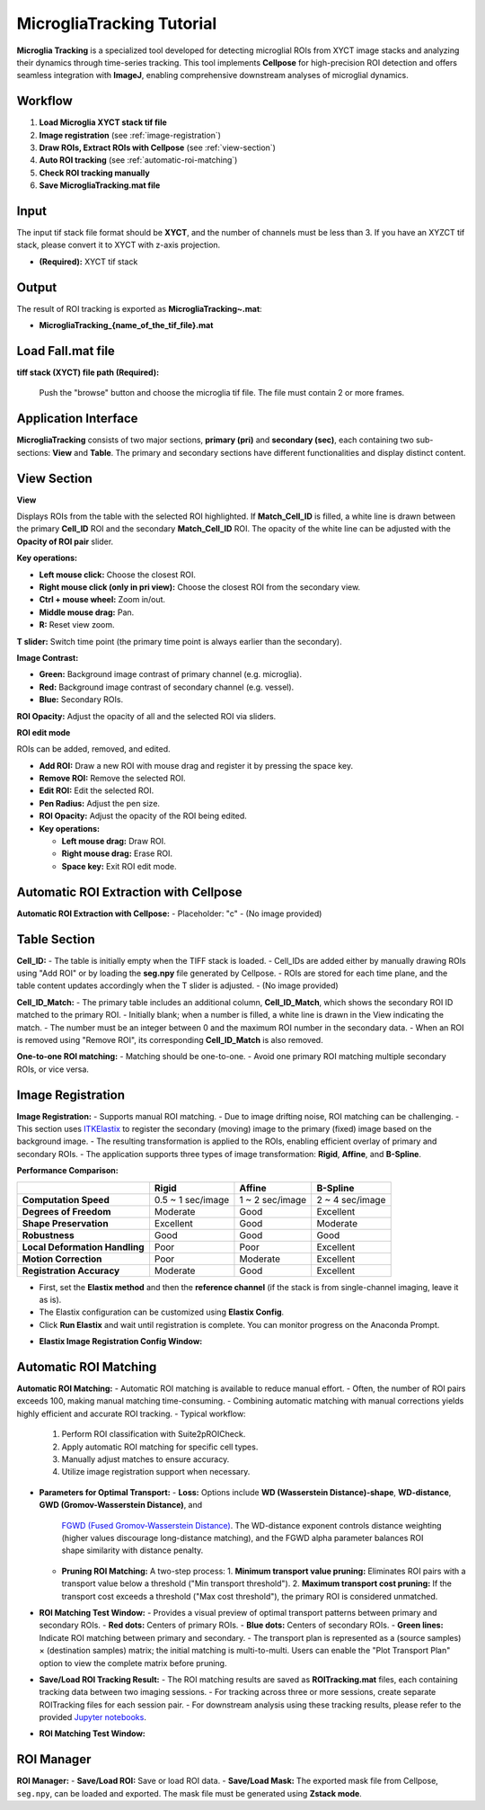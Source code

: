 MicrogliaTracking Tutorial
==========================

.. image:: _static/images/microglia_tracking/microglia_tracking.png
   :alt: Microglia Tracking

**Microglia Tracking** is a specialized tool developed for detecting microglial ROIs from XYCT image stacks and analyzing their dynamics through time-series tracking. This tool implements **Cellpose** for high-precision ROI detection and offers seamless integration with **ImageJ**, enabling comprehensive downstream analyses of microglial dynamics.

Workflow
--------

1. **Load Microglia XYCT stack tif file**
2. **Image registration** (see :ref:`image-registration`)
3. **Draw ROIs, Extract ROIs with Cellpose** (see :ref:`view-section`)
4. **Auto ROI tracking** (see :ref:`automatic-roi-matching`)
5. **Check ROI tracking manually**
6. **Save MicrogliaTracking.mat file**

Input
-----

The input tif stack file format should be **XYCT**, and the number of channels must be less than 3. If you have an XYZCT tif stack, please convert it to XYCT with z-axis projection.

- **(Required):** XYCT tif stack

Output
------

The result of ROI tracking is exported as **MicrogliaTracking~.mat**:

- **MicrogliaTracking_{name_of_the_tif_file}.mat**

Load Fall.mat file
------------------

.. image:: _static/images/microglia_tracking/microglia_tracking_load.png
   :alt: MicrogliaTracking Load

**tiff stack (XYCT) file path (Required):**

   Push the "browse" button and choose the microglia tif file. The file must contain 2 or more frames.

Application Interface
---------------------

.. image:: _static/images/microglia_tracking/microglia_tracking_captioned.png
   :alt: MicrogliaTracking Interface

**MicrogliaTracking** consists of two major sections, **primary (pri)** and **secondary (sec)**, each containing two sub-sections: **View** and **Table**. The primary and secondary sections have different functionalities and display distinct content.

View Section
------------

**View**

Displays ROIs from the table with the selected ROI highlighted.  
If **Match_Cell_ID** is filled, a white line is drawn between the primary **Cell_ID** ROI and the secondary **Match_Cell_ID** ROI.  
The opacity of the white line can be adjusted with the **Opacity of ROI pair** slider.  

**Key operations:**

- **Left mouse click:** Choose the closest ROI.
- **Right mouse click (only in pri view):** Choose the closest ROI from the secondary view.
- **Ctrl + mouse wheel:** Zoom in/out.
- **Middle mouse drag:** Pan.
- **R:** Reset view zoom.

**T slider:** Switch time point (the primary time point is always earlier than the secondary).  

**Image Contrast:**

- **Green:** Background image contrast of primary channel (e.g. microglia).
- **Red:** Background image contrast of secondary channel (e.g. vessel).
- **Blue:** Secondary ROIs.

**ROI Opacity:** Adjust the opacity of all and the selected ROI via sliders.

.. image:: _static/images/microglia_tracking/microglia_tracking_view.png
    :alt: MicrogliaTracking View Section

**ROI edit mode**

ROIs can be added, removed, and edited.

- **Add ROI:** Draw a new ROI with mouse drag and register it by pressing the space key.  
- **Remove ROI:** Remove the selected ROI.  
- **Edit ROI:** Edit the selected ROI.  
- **Pen Radius:** Adjust the pen size.  
- **ROI Opacity:** Adjust the opacity of the ROI being edited.  
- **Key operations:**

  - **Left mouse drag:** Draw ROI.  
  - **Right mouse drag:** Erase ROI.  
  - **Space key:** Exit ROI edit mode.  

.. image:: _static/movies/microglia_tracking/microglia_tracking_roi_edit.gif
    :alt: ROI Edit Mode (animated)

Automatic ROI Extraction with Cellpose
----------------------------------------

**Automatic ROI Extraction with Cellpose:**
- Placeholder: "c"
- (No image provided)

Table Section
-------------

**Cell_ID:**
- The table is initially empty when the TIFF stack is loaded.
- Cell_IDs are added either by manually drawing ROIs using "Add ROI" or by loading the **seg.npy** file generated by Cellpose.
- ROIs are stored for each time plane, and the table content updates accordingly when the T slider is adjusted.
- (No image provided)

**Cell_ID_Match:**
- The primary table includes an additional column, **Cell_ID_Match**, which shows the secondary ROI ID matched to the primary ROI.
- Initially blank; when a number is filled, a white line is drawn in the View indicating the match.
- The number must be an integer between 0 and the maximum ROI number in the secondary data.
- When an ROI is removed using "Remove ROI", its corresponding **Cell_ID_Match** is also removed.

.. image:: _static/images/microglia_tracking/microglia_tracking_table.png
   :alt: MicrogliaTracking Table Section

**One-to-one ROI matching:**
- Matching should be one-to-one.
- Avoid one primary ROI matching multiple secondary ROIs, or vice versa.

Image Registration
------------------

.. _image-registration:

**Image Registration:**
- Supports manual ROI matching.
- Due to image drifting noise, ROI matching can be challenging.
- This section uses `ITKElastix <https://github.com/InsightSoftwareConsortium/ITKElastix>`_ to register the secondary (moving) image to the primary (fixed) image based on the background image.
- The resulting transformation is applied to the ROIs, enabling efficient overlay of primary and secondary ROIs.
- The application supports three types of image transformation: **Rigid**, **Affine**, and **B-Spline**.

**Performance Comparison:**

+--------------------------------------+------------------------+------------------------+------------------------+
|                                      | **Rigid**              | **Affine**             | **B-Spline**           |
+======================================+========================+========================+========================+
| **Computation Speed**                | 0.5 ~ 1 sec/image      | 1 ~ 2 sec/image        | 2 ~ 4 sec/image        |
+--------------------------------------+------------------------+------------------------+------------------------+
| **Degrees of Freedom**               | Moderate               | Good                   | Excellent              |
+--------------------------------------+------------------------+------------------------+------------------------+
| **Shape Preservation**               | Excellent              | Good                   | Moderate               |
+--------------------------------------+------------------------+------------------------+------------------------+
| **Robustness**                       | Good                   | Good                   | Good                   |
+--------------------------------------+------------------------+------------------------+------------------------+
| **Local Deformation Handling**       | Poor                   | Poor                   | Excellent              |
+--------------------------------------+------------------------+------------------------+------------------------+
| **Motion Correction**                | Poor                   | Moderate               | Excellent              |
+--------------------------------------+------------------------+------------------------+------------------------+
| **Registration Accuracy**            | Moderate               | Good                   | Excellent              |
+--------------------------------------+------------------------+------------------------+------------------------+

- First, set the **Elastix method** and then the **reference channel** (if the stack is from single-channel imaging, leave it as is).
- The Elastix configuration can be customized using **Elastix Config**.
- Click **Run Elastix** and wait until registration is complete. You can monitor progress on the Anaconda Prompt.

.. image:: _static/images/microglia_tracking/microglia_tracking_image_registration.png
   :alt: Image Registration

- **Elastix Image Registration Config Window:**

.. image:: _static/images/microglia_tracking/suite2p_roi_tracking_elastix_config.png
   :alt: Elastix Config Window

Automatic ROI Matching
----------------------

.. _automatic-roi-matching:

**Automatic ROI Matching:**
- Automatic ROI matching is available to reduce manual effort.
- Often, the number of ROI pairs exceeds 100, making manual matching time-consuming.
- Combining automatic matching with manual corrections yields highly efficient and accurate ROI tracking.
- Typical workflow:
  1. Perform ROI classification with Suite2pROICheck.
  2. Apply automatic ROI matching for specific cell types.
  3. Manually adjust matches to ensure accuracy.
  4. Utilize image registration support when necessary.
- **Parameters for Optimal Transport:**
  - **Loss:** Options include **WD (Wasserstein Distance)-shape**, **WD-distance**, **GWD (Gromov-Wasserstein Distance)**, and
    `FGWD (Fused Gromov-Wasserstein Distance) <https://github.com/tvayer/FGW/tree/master>`_. The WD-distance exponent controls distance weighting (higher values discourage long-distance matching), and the FGWD alpha parameter balances ROI shape similarity with distance penalty.
  - **Pruning ROI Matching:** A two-step process:
    1. **Minimum transport value pruning:** Eliminates ROI pairs with a transport value below a threshold ("Min transport threshold").
    2. **Maximum transport cost pruning:** If the transport cost exceeds a threshold ("Max cost threshold"), the primary ROI is considered unmatched.
- **ROI Matching Test Window:**
  - Provides a visual preview of optimal transport patterns between primary and secondary ROIs.
  - **Red dots:** Centers of primary ROIs.
  - **Blue dots:** Centers of secondary ROIs.
  - **Green lines:** Indicate ROI matching between primary and secondary.
  - The transport plan is represented as a (source samples) × (destination samples) matrix; the initial matching is multi-to-multi. Users can enable the "Plot Transport Plan" option to view the complete matrix before pruning.
- **Save/Load ROI Tracking Result:**
  - The ROI matching results are saved as **ROITracking.mat** files, each containing tracking data between two imaging sessions.
  - For tracking across three or more sessions, create separate ROITracking files for each session pair.
  - For downstream analysis using these tracking results, please refer to the provided `Jupyter notebooks <https://github.com/dhino2000/optic>`_.

.. image:: _static/images/microglia_tracking/microglia_tracking_optimal_transport.png
   :alt: Automatic ROI Matching

- **ROI Matching Test Window:**

.. image:: _static/images/microglia_tracking/suite2p_roi_tracking_roi_matching_test.png
   :alt: ROI Matching Test Window

ROI Manager
-----------

**ROI Manager:**
- **Save/Load ROI:** Save or load ROI data.
- **Save/Load Mask:** The exported mask file from Cellpose, ``seg.npy``, can be loaded and exported. The mask file must be generated using **Zstack mode**.
